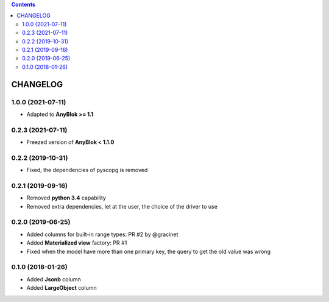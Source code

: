 .. This file is a part of the AnyBlok / POstgres project
..
..    Copyright (C) 2018 Jean-Sebastien SUZANNE <jssuzanne@anybox.fr>
..    Copyright (C) 2018 Georges Racinet <gracinet@anybox.fr>
..    Copyright (C) 2019 Jean-Sebastien SUZANNE <js.suzanne@gmail.fr>
..
.. This Source Code Form is subject to the terms of the Mozilla Public License,
.. v. 2.0. If a copy of the MPL was not distributed with this file,You can
.. obtain one at http://mozilla.org/MPL/2.0/.

.. contents::

CHANGELOG
=========

1.0.0 (2021-07-11)
------------------

* Adapted to **AnyBlok >= 1.1**

0.2.3 (2021-07-11)
------------------

* Freezed version of **AnyBlok < 1.1.0**

0.2.2 (2019-10-31)
------------------

* Fixed, the dependencies of pyscopg is removed

0.2.1 (2019-09-16)
------------------

* Removed **python 3.4** capability
* Removed extra dependencies, let at the user, the choice of the driver to use

0.2.0 (2019-06-25)
------------------

* Added columns for built-in range types: PR #2 by @gracinet
* Added **Materialized view** factory: PR #1
* Fixed when the model have more than one primary key,
  the query to get the old value was wrong

0.1.0 (2018-01-26)
------------------

* Added **Jsonb** column
* Added **LargeObject** column
